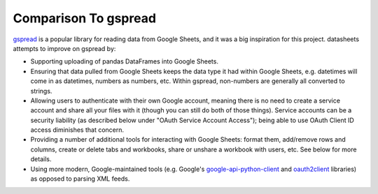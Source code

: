 Comparison To gspread
======================================
`gspread`_ is a popular library for reading data from Google Sheets, and it was a big inspiration
for this project. datasheets attempts to improve on gspread by:

* Supporting uploading of pandas DataFrames into Google Sheets.
* Ensuring that data pulled from Google Sheets keeps the data type it had within Google Sheets, e.g.
  datetimes will come in as datetimes, numbers as numbers, etc. Within gspread, non-numbers are
  generally all converted to strings.
* Allowing users to authenticate with their own Google account, meaning there is no need to create a
  service account and share all your files with it (though you can still do both of those things).
  Service accounts can be a security liability (as described below under "OAuth Service Account
  Access"); being able to use OAuth Client ID access diminishes that concern.
* Providing a number of additional tools for interacting with Google Sheets: format them, add/remove
  rows and columns, create or delete tabs and workbooks, share or unshare a workbook with users,
  etc. See below for more details.
* Using more modern, Google-maintained tools (e.g. Google's `google-api-python-client`_ and `oauth2client`_
  libraries) as opposed to parsing XML feeds.

.. _gspread: https://github.com/burnash/gspread
.. _google-api-python-client: https://github.com/google/google-api-python-client
.. _oauth2client: https://github.com/google/oauth2client) libraries using the
